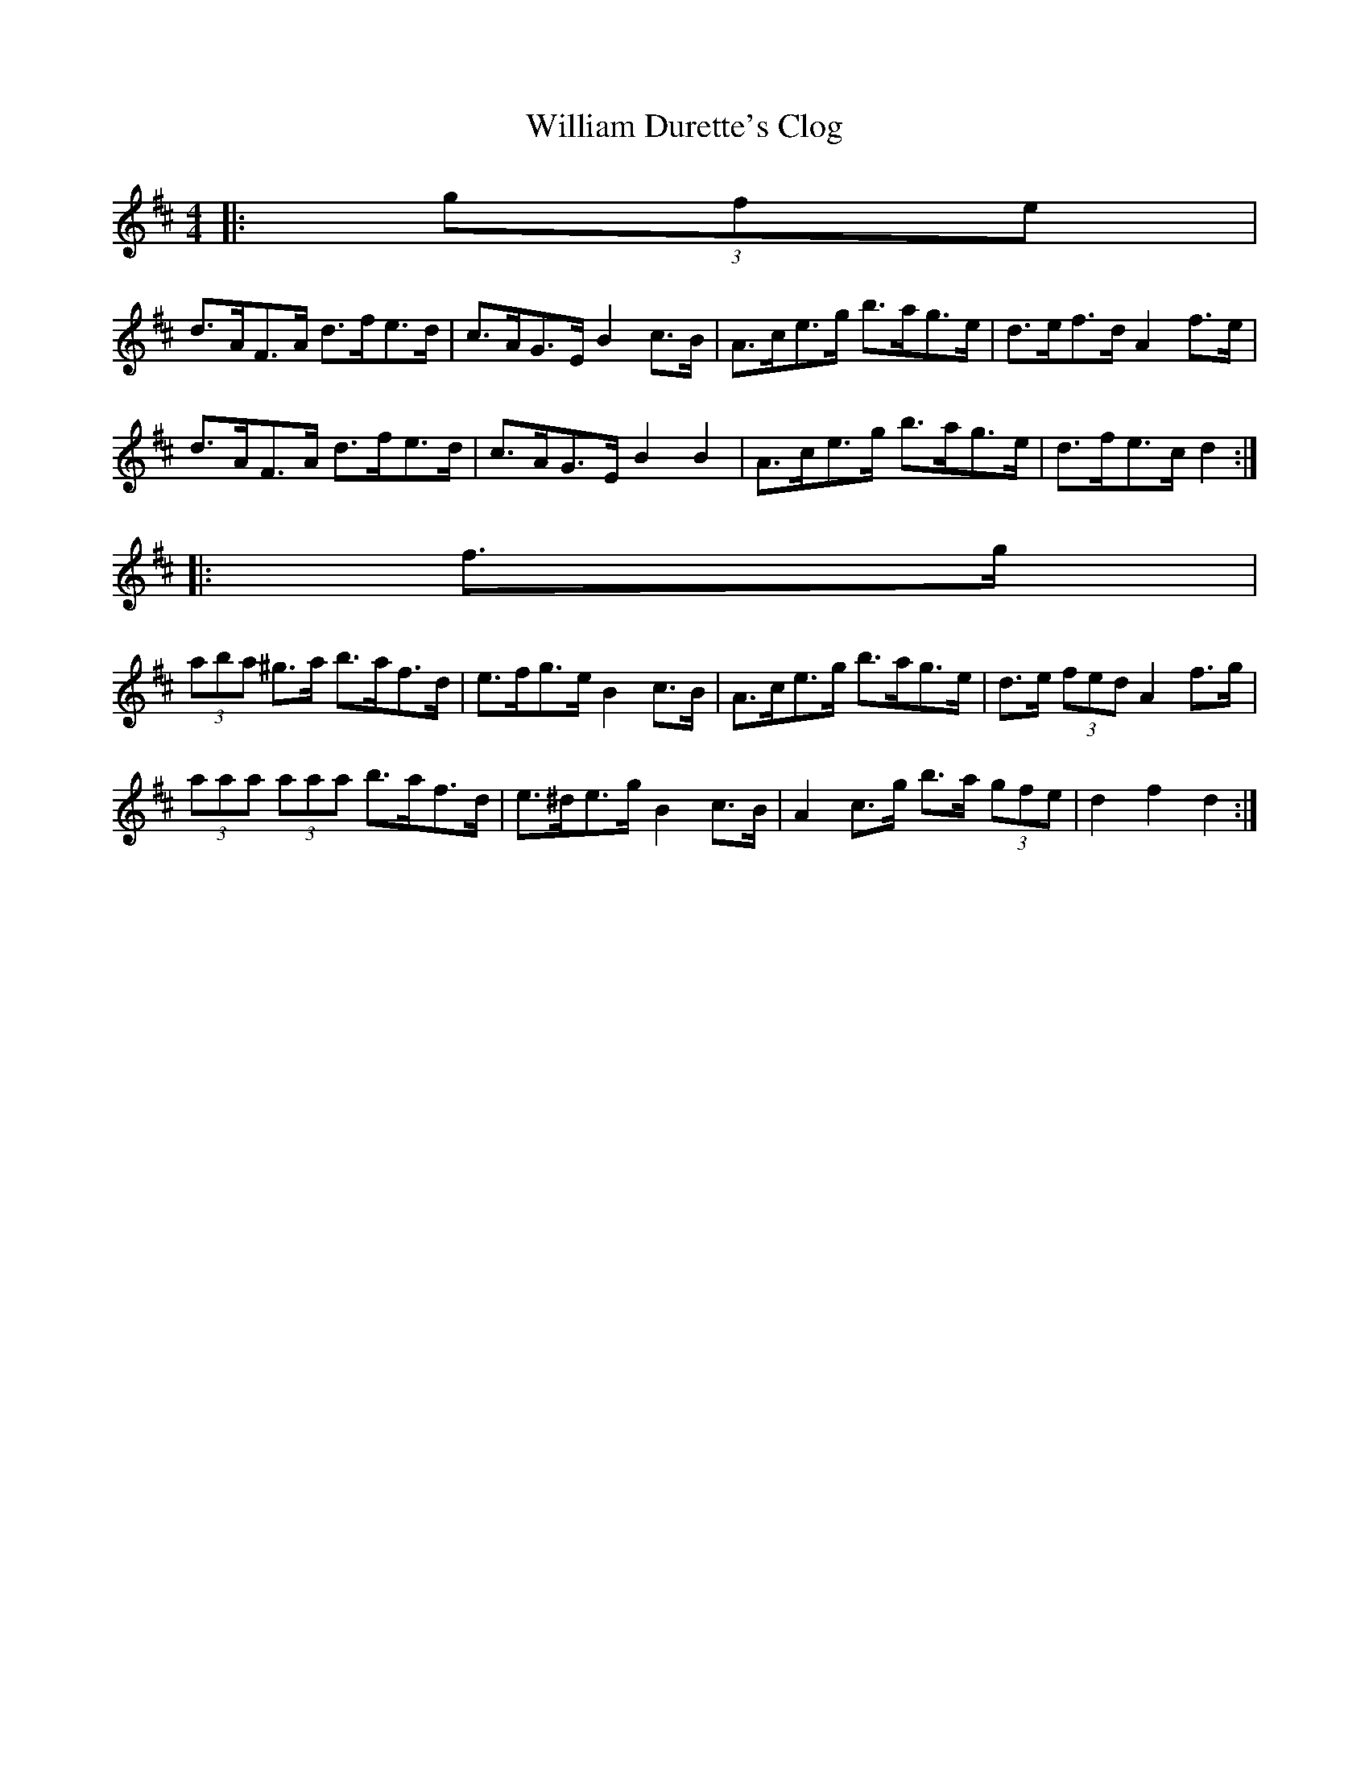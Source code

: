 X: 1
T: William Durette's Clog
Z: ceolachan
S: https://thesession.org/tunes/6602#setting6602
R: barndance
M: 4/4
L: 1/8
K: Dmaj
|: (3gfe |
d>AF>A d>fe>d | c>AG>E B2 c>B | A>ce>g b>ag>e | d>ef>d A2 f>e |
d>AF>A d>fe>d | c>AG>E B2 B2 | A>ce>g b>ag>e | d>fe>c d2 :|
|: f>g |
(3aba ^g>a b>af>d | e>fg>e B2 c>B | A>ce>g b>ag>e | d>e (3fed A2 f>g |
(3aaa (3aaa b>af>d | e>^de>g B2 c>B | A2 c>g b>a (3gfe | d2 f2 d2 :|
